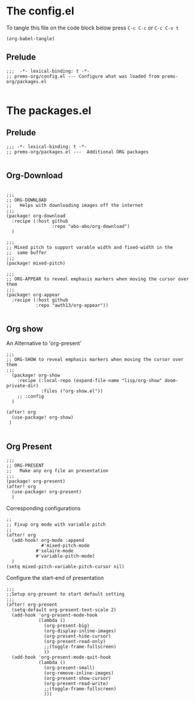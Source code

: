 * The config.el

To tangle this file on the code block below press =C-c C-c= or =C-c C-v t=

#+begin_src elisp :tangle no :results ignore
(org-babel-tangle)
#+end_src


** Prelude
#+begin_src elisp :tangle config.el
;;;  -*- lexical-binding: t -*-
;; prems-org/config.el --- Configure what was loaded from prems-org/packages.el

#+end_src


* The packages.el

** Prelude
#+begin_src elisp :tangle packages.el
;;; -*- lexical-binding: t -*-
;; prems-org/packages.el ---  Additional ORG packages

#+end_src

** Org-Download

#+begin_src elisp :tangle packages.el

;;;
;; ORG-DOWNLOAD
;;   Helps with downloading images off the internet
;;;
(package! org-download
  :recipe (:host github
                 :repo "abo-abo/org-download")
  )
#+end_src

#+begin_src elisp :tangle packages.el
;;;
;; Mixed pitch to support varable width and fixed-width in the
;;  same buffer
;;;
(package! mixed-pitch)
#+end_src

#+begin_src elisp :tangle packages.el
;;;
;; ORG-APPEAR to reveal emphasis markers when moving the cursor over them
;;;
(package! org-appear
  :recipe (:host github
           :repo "awth13/org-appear"))

#+end_src

** Org show

An Alternative to 'org-present'

#+begin_src elisp :tangle packages.el
;;;
;; ORG-SHOW to reveal emphasis markers when moving the cursor over them
;;;
  (package! org-show
    :recipe (:local-repo (expand-file-name "lisp/org-show" doom-private-dir)
             :files ("org-show.el"))
    ;; :config
  )

(after! org
  (use-package! org-show)
 )

#+end_src


** Org Present

#+begin_src elisp :tangle packages.el
;;;
;; ORG-PRESENT
;;   Make any org file an presentation
;;;
(package! org-present)
(after! org
  (use-package! org-present)
  )
#+end_src

Corresponding configurations
#+begin_src elisp :tangle config.el
;;
;; Fixup org mode with variable pitch
;;
(after! org
  (add-hook! org-mode :append
             #'mixed-pitch-mode
           #'solaire-mode
           #'variable-pitch-mode)
  )
(setq mixed-pitch-variable-pitch-cursor nil)
#+end_src

Configure the start-end of presentation
#+begin_src elisp :tangle config.el
;;;
;;Setup org-present to start default setting
;;;
(after! org-present
  (setq-default org-present-text-scale 2)
  (add-hook 'org-present-mode-hook
            (lambda ()
              (org-present-big)
              (org-display-inline-images)
              (org-present-hide-cursor)
              (org-present-read-only)
              ;;(toggle-frame-fullscreen)
              ))
  (add-hook 'org-present-mode-quit-hook
            (lambda ()
              (org-present-small)
              (org-remove-inline-images)
              (org-present-show-cursor)
              (org-present-read-write)
              ;;(toggle-frame-fullscreen)
              )))
#+end_src
